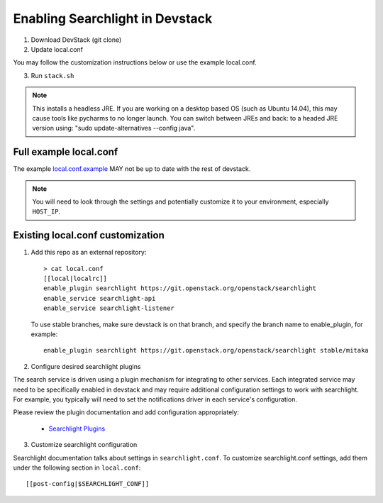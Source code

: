 ..
    c) Copyright 2015 Hewlett-Packard Development Company, L.P.

    Licensed under the Apache License, Version 2.0 (the "License"); you may
    not use this file except in compliance with the License. You may obtain
    a copy of the License at

        http://www.apache.org/licenses/LICENSE-2.0

    Unless required by applicable law or agreed to in writing, software
    distributed under the License is distributed on an "AS IS" BASIS, WITHOUT
    WARRANTIES OR CONDITIONS OF ANY KIND, either express or implied. See the
    License for the specific language governing permissions and limitations
    under the License.

=================================
 Enabling Searchlight in Devstack
=================================

1. Download DevStack (git clone)

2. Update local.conf

You may follow the customization instructions below or use the example
local.conf.

3. Run ``stack.sh``

.. note::
   This installs a headless JRE. If you are working on a desktop based OS
   (such as Ubuntu 14.04), this may cause tools like pycharms to no longer
   launch. You can switch between JREs and back: to a headed JRE version using:
   "sudo update-alternatives --config java".


Full example local.conf
=======================

The example `local.conf.example <local.conf.example>`_ MAY not be up to date
with the rest of devstack.

.. note::
   You will need to look through the settings and potentially customize it to
   your environment, especially ``HOST_IP``.

Existing local.conf customization
=================================

1. Add this repo as an external repository::

     > cat local.conf
     [[local|localrc]]
     enable_plugin searchlight https://git.openstack.org/openstack/searchlight
     enable_service searchlight-api
     enable_service searchlight-listener

   To use stable branches, make sure devstack is on that branch, and specify
   the branch name to enable_plugin, for example::

     enable_plugin searchlight https://git.openstack.org/openstack/searchlight stable/mitaka

2. Configure desired searchlight plugins

The search service is driven using a plugin mechanism for integrating to other
services. Each integrated service may need to be specifically enabled
in devstack and may require additional configuration settings to work with
searchlight. For example, you typically will need to set the notifications
driver in each service's configuration.

Please review the plugin documentation and add configuration appropriately:

 * `Searchlight Plugins <https://docs.openstack.org/searchlight/latest/configuration/plugins.html>`_

3. Customize searchlight configuration

Searchlight documentation talks about settings in ``searchlight.conf``.
To customize searchlight.conf settings, add them under the following
section in ``local.conf``::

    [[post-config|$SEARCHLIGHT_CONF]]
